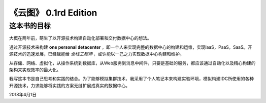 ==========================
《云图》 0.1rd Edition
==========================

-------------
这本书的目标
-------------

大概在两年前，萌生了以开源技术构建自动化部署和交付数据中心的想法。

通过开源技术来构建 **one personal detacenter** ，即一个人来实现完整的数据中心的构建和运维，实现IaaS，PaaS，SaaS。开源技术的迅速发展，已经赋能给 `全栈工程师` ，或许能以一己之力实现数据中心构建和维护。

从存储、网络、虚拟化，从操作系统到数据库，从Web服务到消息中间件，只要是基础的服务，都应该通过自动化以及精心构建的架构来实现效率的最大化。

我写这本书是自己思考和实践的结合。为了能够模拟集群技术，我采用了个人笔记本来构建实验环境，模拟构建IDC所使用的各种开源技术，力求能够将实践的方案无缝扩展成真实的数据中心。

2018年4月1日


